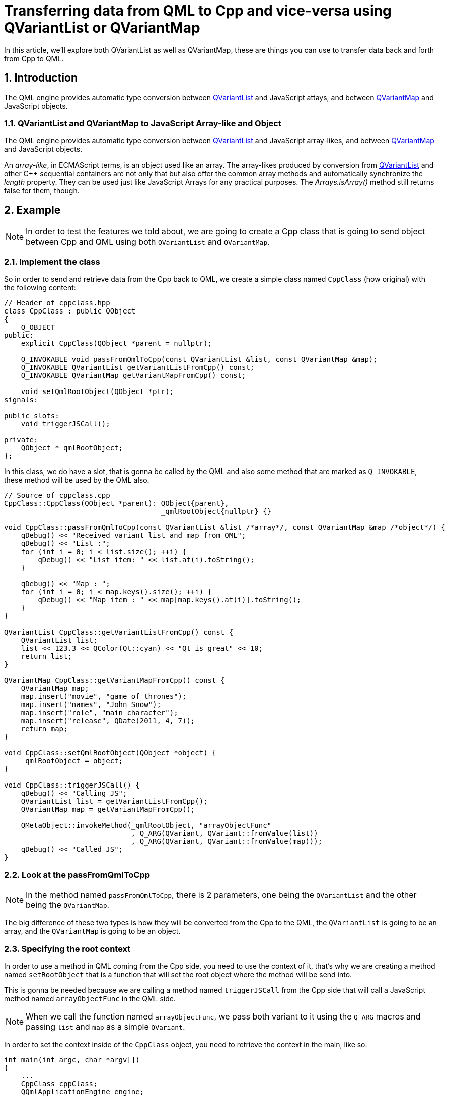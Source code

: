 = Transferring data from QML to Cpp and vice-versa using QVariantList or QVariantMap
In this article, we'll explore both QVariantList as well as QVariantMap, these are things you can use to transfer data back and forth from Cpp to QML.

:toc:
:sectnums:

== Introduction
The QML engine provides automatic type conversion between link:https://doc.qt.io/qt-6/qvariant.html#QVariantList-typedef[QVariantList] and JavaScript attays, and between link:https://doc.qt.io/qt-6/qvariant.html#QVariantMap-typedef[QVariantMap] and JavaScript objects.

=== QVariantList and QVariantMap to JavaScript Array-like and Object
The QML engine provides automatic type conversion between link:https://doc.qt.io/qt-6/qvariant.html#QVariantList-typedef[QVariantList] and JavaScript array-likes, and between link:https://doc.qt.io/qt-6/qvariant.html#QVariantMap-typedef[QVariantMap] and JavaScript objects.

An _array-like_, in ECMAScript terms, is an object used like an array. The array-likes produced by conversion from link:https://doc.qt.io/qt-6/qvariant.html#QVariantList-typedef[QVariantList] and other C++ sequential containers are not only that but also offer the common array methods and automatically synchronize the _length_ property. They can be used just like JavaScript Arrays for any practical purposes. The _Arrays.isArray()_ method still returns false for them, though.

== Example
NOTE: In order to test the features we told about, we are going to create a Cpp class that is going to send object between Cpp and QML using both `QVariantList` and `QVariantMap`.

=== Implement the class
So in order to send and retrieve data from the Cpp back to QML, we create a simple class named `CppClass` (how original) with the following content:
```cpp
// Header of cppclass.hpp
class CppClass : public QObject
{
    Q_OBJECT
public:
    explicit CppClass(QObject *parent = nullptr);

    Q_INVOKABLE void passFromQmlToCpp(const QVariantList &list, const QVariantMap &map);
    Q_INVOKABLE QVariantList getVariantListFromCpp() const;
    Q_INVOKABLE QVariantMap getVariantMapFromCpp() const;

    void setQmlRootObject(QObject *ptr);
signals:

public slots:
    void triggerJSCall();

private:
    QObject *_qmlRootObject;
};
```
In this class, we do have a slot, that is gonna be called by the QML and also some method that are marked as `Q_INVOKABLE`, these method will be used by the QML also.
```cpp
// Source of cppclass.cpp
CppClass::CppClass(QObject *parent): QObject{parent},
                                     _qmlRootObject{nullptr} {}

void CppClass::passFromQmlToCpp(const QVariantList &list /*array*/, const QVariantMap &map /*object*/) {
    qDebug() << "Received variant list and map from QML";
    qDebug() << "List :";
    for (int i = 0; i < list.size(); ++i) {
        qDebug() << "List item: " << list.at(i).toString();
    }

    qDebug() << "Map : ";
    for (int i = 0; i < map.keys().size(); ++i) {
        qDebug() << "Map item : " << map[map.keys().at(i)].toString();
    }
}

QVariantList CppClass::getVariantListFromCpp() const {
    QVariantList list;
    list << 123.3 << QColor(Qt::cyan) << "Qt is great" << 10;
    return list;
}

QVariantMap CppClass::getVariantMapFromCpp() const {
    QVariantMap map;
    map.insert("movie", "game of thrones");
    map.insert("names", "John Snow");
    map.insert("role", "main character");
    map.insert("release", QDate(2011, 4, 7));
    return map;
}

void CppClass::setQmlRootObject(QObject *object) {
    _qmlRootObject = object;
}

void CppClass::triggerJSCall() {
    qDebug() << "Calling JS";
    QVariantList list = getVariantListFromCpp();
    QVariantMap map = getVariantMapFromCpp();

    QMetaObject::invokeMethod(_qmlRootObject, "arrayObjectFunc"
                              , Q_ARG(QVariant, QVariant::fromValue(list))
                              , Q_ARG(QVariant, QVariant::fromValue(map)));
    qDebug() << "Called JS";
}
```
=== Look at the passFromQmlToCpp
NOTE: In the method named `passFromQmlToCpp`, there is 2 parameters, one being the `QVariantList` and the other being the `QVariantMap`.

The big difference of these two types is how they will be converted from the Cpp to the QML, the `QVariantList` is going to be an array, and the `QVariantMap` is going to be an object.

=== Specifying the root context
In order to use a method in QML coming from the Cpp side, you need to use the context of it, that's why we are creating a method named `setRootObject` that is a function that will set the root object where the method will be send into. 

This is gonna be needed because we are calling a method named `triggerJSCall` from the Cpp side that will call a JavaScript method named `arrayObjectFunc` in the QML side.

NOTE: When we call the function named `arrayObjectFunc`, we pass both variant to it using the `Q_ARG` macros and passing `list` and `map` as a simple `QVariant`.

In order to set the context inside of the `CppClass` object, you need to retrieve the context in the main, like so:
```cpp
int main(int argc, char *argv[])
{
    ...
    CppClass cppClass;
    QQmlApplicationEngine engine;
    engine.rootContext()->setContextProperty("CppClass", &cppClass);
    ...
    if (engine.rootObjects().isEmpty()) {
        return -1;
    } else {
        cppClass.setQmlRootObject(engine.rootObjects().first());
    }

    return app.exec();
}
```
You get the first context inside of your main, that is the context of the `Main.qml`, now we'll be able to invoke QML method from the Cpp side using the method we defined above `triggerJSCall()`

=== Implementing the QML
Now that you create the object, set it in the root context, now you'll be able to use it in the `Main.qml` like so:

```qml
...
import TransferingVariant

Window {
    ...
    title: qsTr("QVariantList and QVariantMap")

    function arrayObjectFunc(array, object) {
        console.log("---Printing array---")
        array.forEach(function(elem) {
            console.log("Array item: " + elem)
        })

        console.log("---Printing object---")
        for (var key in object) {
            console.log("Object[" + key + "]: " + object[key])
        }
    }

    Button {
        id: btn1Id
        text: "Pass data to Cpp"
        onClicked: {
            var arr = ['Africa', 'Asia', 'Europe', 'North America', 'South America', 'Oceania', 'Antartica']
            var obj = {
                firstName: 'John'
                , lastName: 'Snow'
                , location: 'Earth'
            }
            CppClass.passFromQmlToCpp(arr, obj)
        }
    }
    
    Button {
        id: btn3Id
        anchors.top : btn2Id.bottom
        text: "GetVariantMapFromCpp"
        onClicked: {
            var data = CppClass.getVariantMapFromCpp() // returns an object
            for (var key in data) {
                console.log("Object[" + key + "] : " + data[key])
            }
        }
    }
}
```

NOTE: Inside of the above example, we did pass some information from QML to Cpp, but what if we want to use the a method from the Cpp in the QML ?

By adding the following Button for instance: 
```qml
    Button {
        id: btn2Id
        text: "GetVariantListFromCpp"
        onClicked: {
            var data = CppClass.getVariantListFromCpp() // returns array
            data.forEach(function(elem) {
                console.log("Array ite: " + elem)
            })
        }
    }
    
    Button {
        id: btn3Id
        anchors.top : btn2Id.bottom
        text: "GetVariantMapFromCpp"
        onClicked: {
            var data = CppClass.getVariantMapFromCpp() // returns an object
            for (var key in data) {
                console.log("Object[" + key + "] : " + data[key])
            }
        }
    }
```

IMPORTANT: Both of the types specified `VariantList` and `VariantMap` has converted into array for the list, and Object for the map.

=== Triggering javascript call in QML
Inside of the QML, we'll add the last button, that will call the `triggerJSCall` method from the Cpp:

```qml
    ...
    function arrayObjectFunc(array, object) {
        console.log("---Printing array---")
        array.forEach(function(elem) {
            console.log("Array item: " + elem)
        })

        console.log("---Printing object---")
        for (var key in object) {
            console.log("Object[" + key + "]: " + object[key])
        }
    }

    ...
    Button {
        id: btn4Id
        anchors.top : btn3Id.bottom
        text: "Trigger JS call"
        onClicked: {
            CppClass.triggerJSCall()
        }
    }
```

NOTE: This method will call the `triggerJSCall` from the Cpp side, then the `triggerJSCall` method will call the javascript function named `arrayObjectFunc` that will display both QVariant.

IMPORTANT: In order for the `triggerJSCall` that will call the JavaScript method to work, we have to give a root object to the object:

```cpp
...
#include "cppclass.hpp"

int main(int argc, char *argv[])
{
    ...
    CppClass cppClass;
    QQmlApplicationEngine engine;
    engine.rootContext()->setContextProperty("CppClass", &cppClass);
    ...
    
    if (engine.rootObjects().isEmpty()) {
        return -1;
    } else {
        cppClass.setQmlRootObject(engine.rootObjects().first());
    }

    return app.exec();
}
```